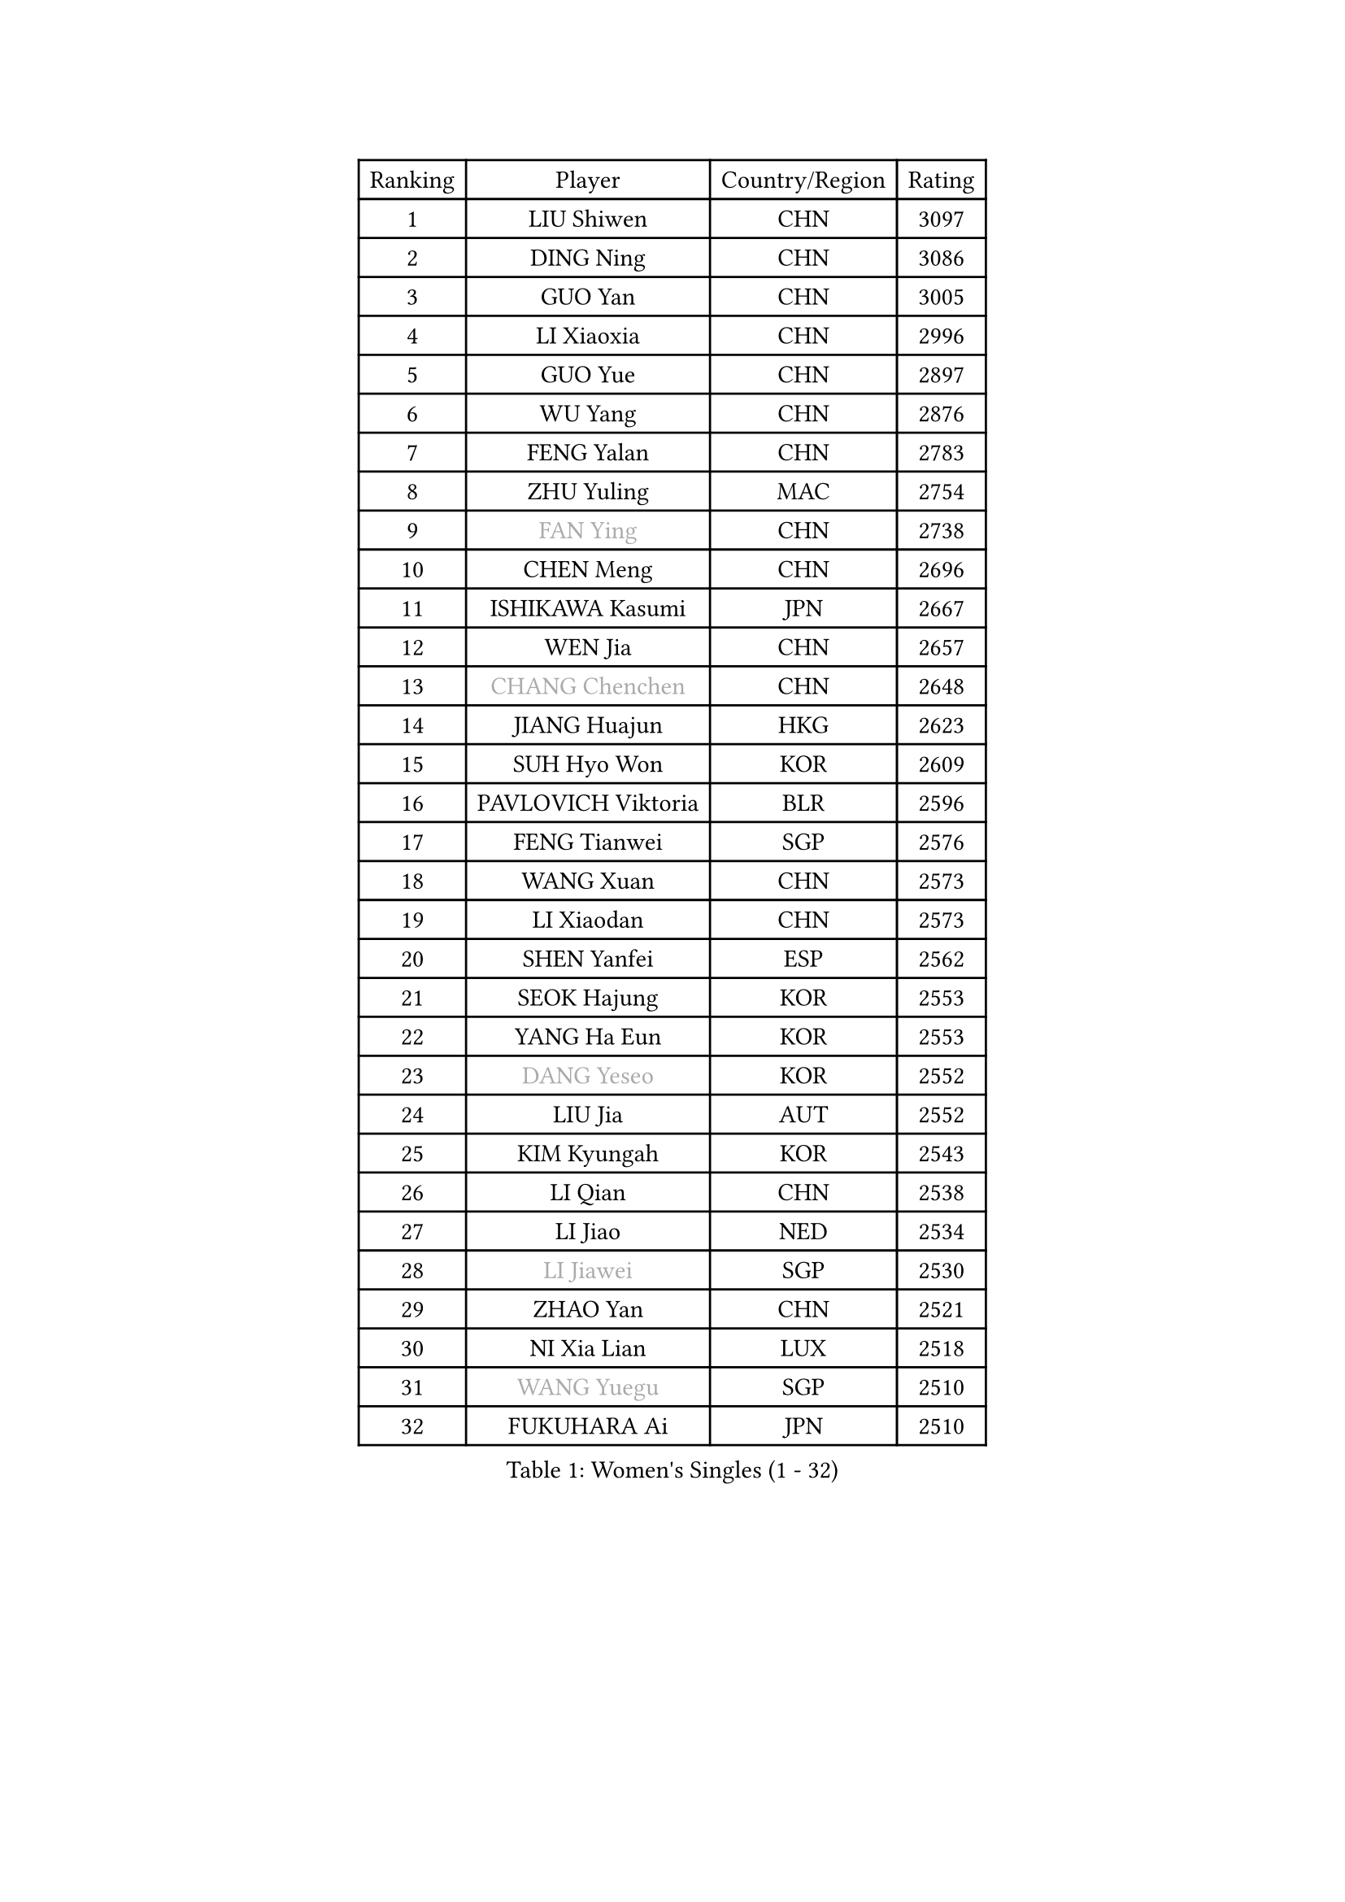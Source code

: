 
#set text(font: ("Courier New", "NSimSun"))
#figure(
  caption: "Women's Singles (1 - 32)",
    table(
      columns: 4,
      [Ranking], [Player], [Country/Region], [Rating],
      [1], [LIU Shiwen], [CHN], [3097],
      [2], [DING Ning], [CHN], [3086],
      [3], [GUO Yan], [CHN], [3005],
      [4], [LI Xiaoxia], [CHN], [2996],
      [5], [GUO Yue], [CHN], [2897],
      [6], [WU Yang], [CHN], [2876],
      [7], [FENG Yalan], [CHN], [2783],
      [8], [ZHU Yuling], [MAC], [2754],
      [9], [#text(gray, "FAN Ying")], [CHN], [2738],
      [10], [CHEN Meng], [CHN], [2696],
      [11], [ISHIKAWA Kasumi], [JPN], [2667],
      [12], [WEN Jia], [CHN], [2657],
      [13], [#text(gray, "CHANG Chenchen")], [CHN], [2648],
      [14], [JIANG Huajun], [HKG], [2623],
      [15], [SUH Hyo Won], [KOR], [2609],
      [16], [PAVLOVICH Viktoria], [BLR], [2596],
      [17], [FENG Tianwei], [SGP], [2576],
      [18], [WANG Xuan], [CHN], [2573],
      [19], [LI Xiaodan], [CHN], [2573],
      [20], [SHEN Yanfei], [ESP], [2562],
      [21], [SEOK Hajung], [KOR], [2553],
      [22], [YANG Ha Eun], [KOR], [2553],
      [23], [#text(gray, "DANG Yeseo")], [KOR], [2552],
      [24], [LIU Jia], [AUT], [2552],
      [25], [KIM Kyungah], [KOR], [2543],
      [26], [LI Qian], [CHN], [2538],
      [27], [LI Jiao], [NED], [2534],
      [28], [#text(gray, "LI Jiawei")], [SGP], [2530],
      [29], [ZHAO Yan], [CHN], [2521],
      [30], [NI Xia Lian], [LUX], [2518],
      [31], [#text(gray, "WANG Yuegu")], [SGP], [2510],
      [32], [FUKUHARA Ai], [JPN], [2510],
    )
  )#pagebreak()

#set text(font: ("Courier New", "NSimSun"))
#figure(
  caption: "Women's Singles (33 - 64)",
    table(
      columns: 4,
      [Ranking], [Player], [Country/Region], [Rating],
      [33], [MOON Hyunjung], [KOR], [2504],
      [34], [LI Jie], [NED], [2495],
      [35], [MONTEIRO DODEAN Daniela], [ROU], [2488],
      [36], [XIAN Yifang], [FRA], [2486],
      [37], [FUJII Hiroko], [JPN], [2485],
      [38], [LANG Kristin], [GER], [2485],
      [39], [SAMARA Elizabeta], [ROU], [2478],
      [40], [#text(gray, "RAO Jingwen")], [CHN], [2477],
      [41], [#text(gray, "PARK Miyoung")], [KOR], [2474],
      [42], [LI Qian], [POL], [2462],
      [43], [JEON Jihee], [KOR], [2461],
      [44], [VACENOVSKA Iveta], [CZE], [2456],
      [45], [LI Chunli], [NZL], [2454],
      [46], [CHENG I-Ching], [TPE], [2446],
      [47], [LI Xue], [FRA], [2442],
      [48], [SHAN Xiaona], [GER], [2428],
      [49], [MORIZONO Misaki], [JPN], [2427],
      [50], [YOON Sunae], [KOR], [2424],
      [51], [PESOTSKA Margaryta], [UKR], [2424],
      [52], [CHOI Moonyoung], [KOR], [2418],
      [53], [IVANCAN Irene], [GER], [2417],
      [54], [POTA Georgina], [HUN], [2416],
      [55], [PERGEL Szandra], [HUN], [2408],
      [56], [JIA Jun], [CHN], [2400],
      [57], [GU Yuting], [CHN], [2392],
      [58], [#text(gray, "WU Xue")], [DOM], [2389],
      [59], [TIKHOMIROVA Anna], [RUS], [2388],
      [60], [WU Jiaduo], [GER], [2386],
      [61], [EKHOLM Matilda], [SWE], [2382],
      [62], [RI Mi Gyong], [PRK], [2382],
      [63], [YANG Xiaoxin], [MON], [2372],
      [64], [LOVAS Petra], [HUN], [2365],
    )
  )#pagebreak()

#set text(font: ("Courier New", "NSimSun"))
#figure(
  caption: "Women's Singles (65 - 96)",
    table(
      columns: 4,
      [Ranking], [Player], [Country/Region], [Rating],
      [65], [KIM Jong], [PRK], [2364],
      [66], [TIE Yana], [HKG], [2360],
      [67], [SOLJA Amelie], [AUT], [2360],
      [68], [FUKUOKA Haruna], [JPN], [2359],
      [69], [WAKAMIYA Misako], [JPN], [2357],
      [70], [TAN Wenling], [ITA], [2354],
      [71], [PASKAUSKIENE Ruta], [LTU], [2352],
      [72], [SOLJA Petrissa], [GER], [2352],
      [73], [PARK Youngsook], [KOR], [2349],
      [74], [#text(gray, "SUN Beibei")], [SGP], [2349],
      [75], [HIRANO Sayaka], [JPN], [2347],
      [76], [STEFANOVA Nikoleta], [ITA], [2345],
      [77], [YU Mengyu], [SGP], [2337],
      [78], [LEE Eunhee], [KOR], [2335],
      [79], [LEE Ho Ching], [HKG], [2335],
      [80], [NONAKA Yuki], [JPN], [2335],
      [81], [LI Jiayi], [CHN], [2335],
      [82], [STRBIKOVA Renata], [CZE], [2335],
      [83], [SONG Maeum], [KOR], [2333],
      [84], [RAMIREZ Sara], [ESP], [2332],
      [85], [LIN Ye], [SGP], [2326],
      [86], [KREKINA Svetlana], [RUS], [2324],
      [87], [HAPONOVA Hanna], [UKR], [2323],
      [88], [MISIKONYTE Lina], [LTU], [2322],
      [89], [CHEN Szu-Yu], [TPE], [2321],
      [90], [LIU Gaoyang], [CHN], [2321],
      [91], [WANG Chen], [CHN], [2321],
      [92], [BILENKO Tetyana], [UKR], [2320],
      [93], [SZOCS Bernadette], [ROU], [2320],
      [94], [LIN Chia-Hui], [TPE], [2317],
      [95], [BARTHEL Zhenqi], [GER], [2316],
      [96], [MAEDA Miyu], [JPN], [2315],
    )
  )#pagebreak()

#set text(font: ("Courier New", "NSimSun"))
#figure(
  caption: "Women's Singles (97 - 128)",
    table(
      columns: 4,
      [Ranking], [Player], [Country/Region], [Rating],
      [97], [YAMANASHI Yuri], [JPN], [2315],
      [98], [PARTYKA Natalia], [POL], [2315],
      [99], [KUMAHARA Luca], [BRA], [2314],
      [100], [MU Zi], [CHN], [2313],
      [101], [HU Melek], [TUR], [2308],
      [102], [#text(gray, "MOLNAR Cornelia")], [CRO], [2305],
      [103], [WINTER Sabine], [GER], [2304],
      [104], [LEE I-Chen], [TPE], [2302],
      [105], [SHIM Serom], [KOR], [2300],
      [106], [ZHENG Jiaqi], [USA], [2300],
      [107], [NOSKOVA Yana], [RUS], [2300],
      [108], [KANG Misoon], [KOR], [2299],
      [109], [ZHANG Lily], [USA], [2298],
      [110], [CHEN TONG Fei-Ming], [TPE], [2297],
      [111], [STEFANSKA Kinga], [POL], [2296],
      [112], [KOMWONG Nanthana], [THA], [2295],
      [113], [GU Ruochen], [CHN], [2289],
      [114], [HUANG Yi-Hua], [TPE], [2289],
      [115], [MATSUDAIRA Shiho], [JPN], [2287],
      [116], [YAN Chimei], [SMR], [2287],
      [117], [#text(gray, "BOROS Tamara")], [CRO], [2287],
      [118], [TOTH Krisztina], [HUN], [2285],
      [119], [SUN Jin], [CHN], [2284],
      [120], [HWANG Jina], [KOR], [2283],
      [121], [NG Wing Nam], [HKG], [2282],
      [122], [DOO Hoi Kem], [HKG], [2279],
      [123], [ISHIGAKI Yuka], [JPN], [2278],
      [124], [LAY Jian Fang], [AUS], [2278],
      [125], [MADARASZ Dora], [HUN], [2277],
      [126], [#text(gray, "TANIOKA Ayuka")], [JPN], [2276],
      [127], [YIP Lily], [USA], [2274],
      [128], [ERDELJI Anamaria], [SRB], [2273],
    )
  )